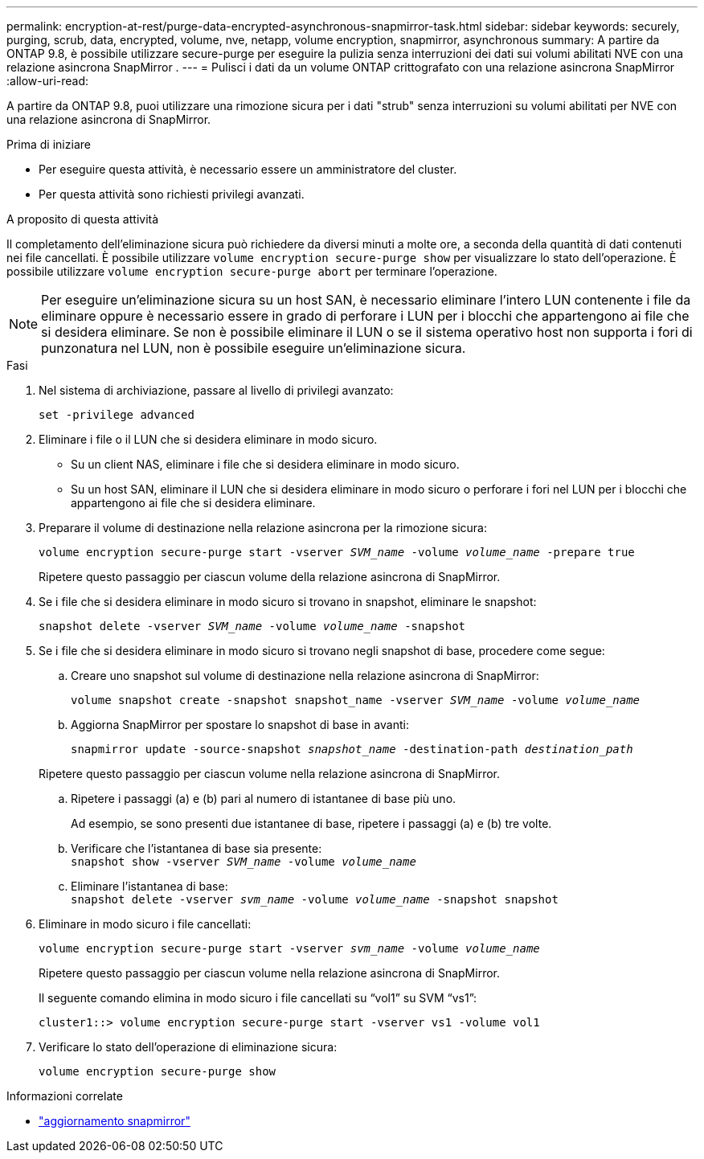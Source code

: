 ---
permalink: encryption-at-rest/purge-data-encrypted-asynchronous-snapmirror-task.html 
sidebar: sidebar 
keywords: securely, purging, scrub, data, encrypted, volume, nve, netapp, volume encryption, snapmirror, asynchronous 
summary: A partire da ONTAP 9.8, è possibile utilizzare secure-purge per eseguire la pulizia senza interruzioni dei dati sui volumi abilitati NVE con una relazione asincrona SnapMirror . 
---
= Pulisci i dati da un volume ONTAP crittografato con una relazione asincrona SnapMirror
:allow-uri-read: 


[role="lead"]
A partire da ONTAP 9.8, puoi utilizzare una rimozione sicura per i dati "strub" senza interruzioni su volumi abilitati per NVE con una relazione asincrona di SnapMirror.

.Prima di iniziare
* Per eseguire questa attività, è necessario essere un amministratore del cluster.
* Per questa attività sono richiesti privilegi avanzati.


.A proposito di questa attività
Il completamento dell'eliminazione sicura può richiedere da diversi minuti a molte ore, a seconda della quantità di dati contenuti nei file cancellati. È possibile utilizzare `volume encryption secure-purge show` per visualizzare lo stato dell'operazione. È possibile utilizzare `volume encryption secure-purge abort` per terminare l'operazione.


NOTE: Per eseguire un'eliminazione sicura su un host SAN, è necessario eliminare l'intero LUN contenente i file da eliminare oppure è necessario essere in grado di perforare i LUN per i blocchi che appartengono ai file che si desidera eliminare. Se non è possibile eliminare il LUN o se il sistema operativo host non supporta i fori di punzonatura nel LUN, non è possibile eseguire un'eliminazione sicura.

.Fasi
. Nel sistema di archiviazione, passare al livello di privilegi avanzato:
+
`set -privilege advanced`

. Eliminare i file o il LUN che si desidera eliminare in modo sicuro.
+
** Su un client NAS, eliminare i file che si desidera eliminare in modo sicuro.
** Su un host SAN, eliminare il LUN che si desidera eliminare in modo sicuro o perforare i fori nel LUN per i blocchi che appartengono ai file che si desidera eliminare.


. Preparare il volume di destinazione nella relazione asincrona per la rimozione sicura:
+
`volume encryption secure-purge start -vserver _SVM_name_ -volume _volume_name_ -prepare true`

+
Ripetere questo passaggio per ciascun volume della relazione asincrona di SnapMirror.

. Se i file che si desidera eliminare in modo sicuro si trovano in snapshot, eliminare le snapshot:
+
`snapshot delete -vserver _SVM_name_ -volume _volume_name_ -snapshot`

. Se i file che si desidera eliminare in modo sicuro si trovano negli snapshot di base, procedere come segue:
+
.. Creare uno snapshot sul volume di destinazione nella relazione asincrona di SnapMirror:
+
`volume snapshot create -snapshot snapshot_name -vserver _SVM_name_ -volume _volume_name_`

.. Aggiorna SnapMirror per spostare lo snapshot di base in avanti:
+
`snapmirror update -source-snapshot _snapshot_name_ -destination-path _destination_path_`

+
Ripetere questo passaggio per ciascun volume nella relazione asincrona di SnapMirror.

.. Ripetere i passaggi (a) e (b) pari al numero di istantanee di base più uno.
+
Ad esempio, se sono presenti due istantanee di base, ripetere i passaggi (a) e (b) tre volte.

.. Verificare che l'istantanea di base sia presente: +
`snapshot show -vserver _SVM_name_ -volume _volume_name_`
.. Eliminare l'istantanea di base: +
`snapshot delete -vserver _svm_name_ -volume _volume_name_ -snapshot snapshot`


. Eliminare in modo sicuro i file cancellati:
+
`volume encryption secure-purge start -vserver _svm_name_ -volume _volume_name_`

+
Ripetere questo passaggio per ciascun volume nella relazione asincrona di SnapMirror.

+
Il seguente comando elimina in modo sicuro i file cancellati su "`vol1`" su SVM "`vs1`":

+
[listing]
----
cluster1::> volume encryption secure-purge start -vserver vs1 -volume vol1
----
. Verificare lo stato dell'operazione di eliminazione sicura:
+
`volume encryption secure-purge show`



.Informazioni correlate
* link:https://docs.netapp.com/us-en/ontap-cli/snapmirror-update.html["aggiornamento snapmirror"^]

